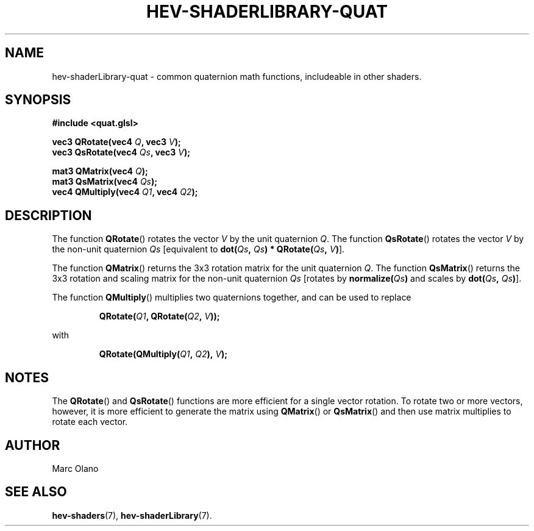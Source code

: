 .TH HEV-SHADERLIBRARY-QUAT 7 "May 2013" "NIST/ACMD" "HCPVG HEV"

.SH NAME
hev-shaderLibrary-quat
- common quaternion math functions, includeable in other shaders.

.SH SYNOPSIS
\fB#include <quat.glsl>\fR
.PP
\fBvec3 QRotate(vec4\fR \fIQ\fR\fB, vec3\fR \fIV\fR\fB);\fR
.br
\fBvec3 QsRotate(vec4\fR \fIQs\fR\fB, vec3\fR \fIV\fR\fB);\fR
.PP
\fBmat3 QMatrix(vec4\fR \fIQ\fR\fB);\fR
.br
\fBmat3 QsMatrix(vec4\fR \fIQs\fR\fB);\fR
.br
\fBvec4 QMultiply(vec4\fR \fIQ1\fR\fB, vec4\fR \fIQ2\fR\fB);\fR

.SH DESCRIPTION

The function
.BR QRotate ()
rotates the vector
.IR V
by the unit quaternion
.IR Q .
The function
.BR QsRotate ()
rotates the vector
.IR V
by the non-unit quaternion
.IR Qs
[equivalent to \fBdot(\fR\fIQs\fR\fB, \fR\fIQs\fR\fB) * QRotate(\fR\fIQs\fR\fB, \fR\fIV\fR\fB)\fR].
.PP
The function
.BR QMatrix ()
returns the 3x3 rotation matrix for the unit quaternion
.IR Q .
The function
.BR QsMatrix ()
returns the 3x3 rotation and scaling matrix for the non-unit quaternion
.IR Qs
[rotates by \fBnormalize(\fR\fIQs\fR\fB)\fR and scales by
\fBdot(\fR\fIQs\fR\fB, \fR\fIQs\fI\fB)\fR].
.PP
The function
.BR QMultiply ()
multiplies two quaternions together, and can be used to replace
.IP
\fBQRotate(\fR\fIQ1\fR\fB, QRotate(\fR\fIQ2\fR\fB, \fR\fIV\fR\fB));\fR
.PP
with
.IP
\fBQRotate(QMultiply(\fR\fIQ1\fR\fB, \fR\fIQ2\fR\fB), \fR\fIV\fR\fB);\fR

.SH NOTES
The
.BR QRotate ()
and
.BR QsRotate ()
functions are more efficient for a single vector rotation.
To rotate two or more vectors, however, it is more efficient to generate the
matrix using
.BR QMatrix ()
or
.BR QsMatrix ()
and then use matrix multiplies to rotate each vector.

.SH AUTHOR
Marc Olano

.SH SEE ALSO
.BR hev-shaders (7),
.BR hev-shaderLibrary (7).


